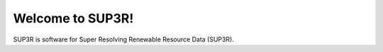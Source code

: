#################
Welcome to SUP3R!
#################

SUP3R is software for Super Resolving Renewable Resource Data (SUP3R).
